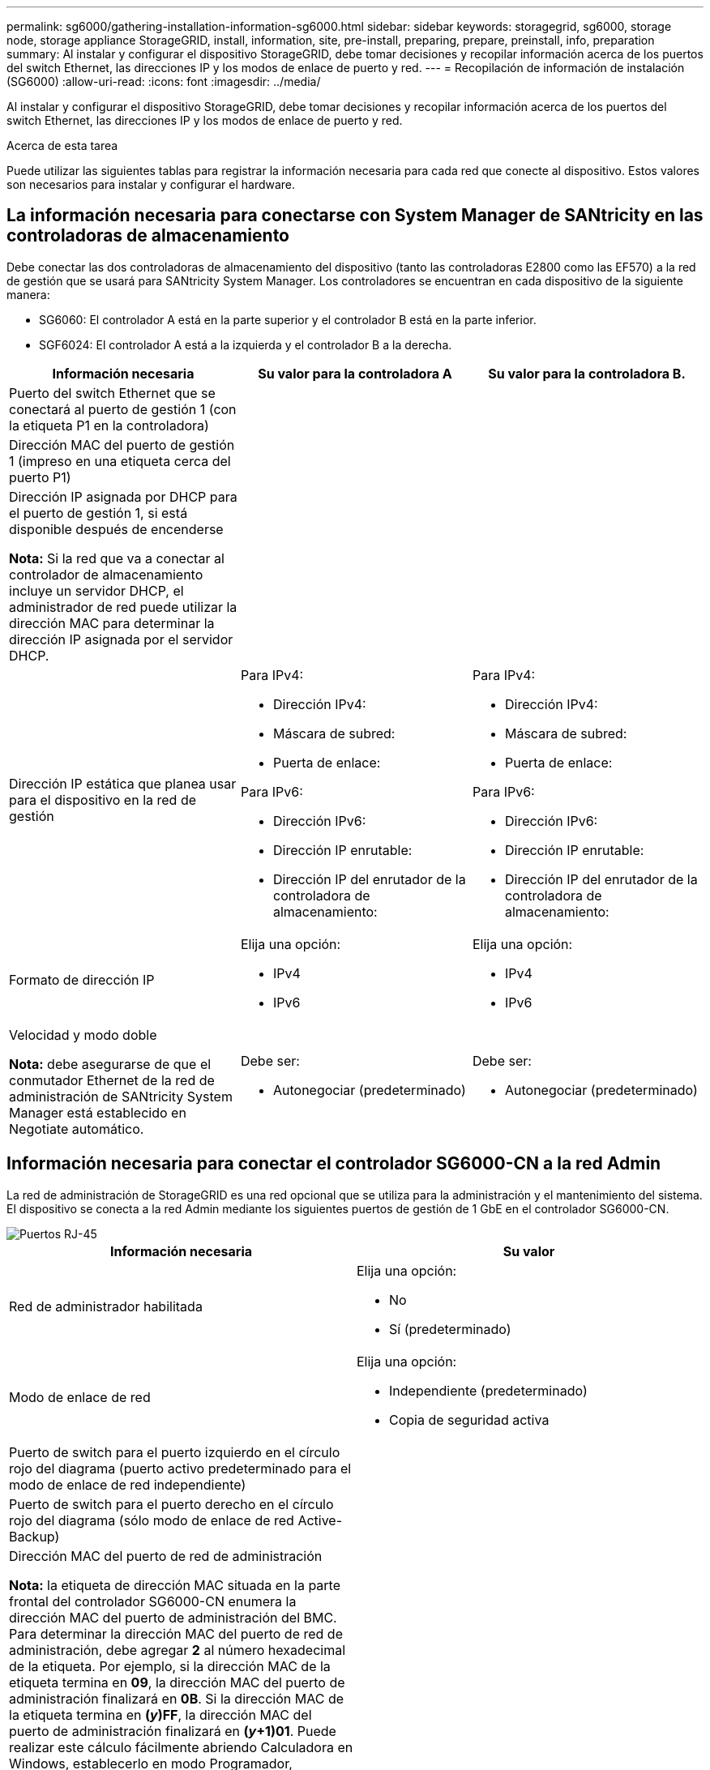 ---
permalink: sg6000/gathering-installation-information-sg6000.html 
sidebar: sidebar 
keywords: storagegrid, sg6000, storage node, storage appliance StorageGRID, install, information, site, pre-install, preparing, prepare, preinstall, info, preparation 
summary: Al instalar y configurar el dispositivo StorageGRID, debe tomar decisiones y recopilar información acerca de los puertos del switch Ethernet, las direcciones IP y los modos de enlace de puerto y red. 
---
= Recopilación de información de instalación (SG6000)
:allow-uri-read: 
:icons: font
:imagesdir: ../media/


[role="lead"]
Al instalar y configurar el dispositivo StorageGRID, debe tomar decisiones y recopilar información acerca de los puertos del switch Ethernet, las direcciones IP y los modos de enlace de puerto y red.

.Acerca de esta tarea
Puede utilizar las siguientes tablas para registrar la información necesaria para cada red que conecte al dispositivo. Estos valores son necesarios para instalar y configurar el hardware.



== La información necesaria para conectarse con System Manager de SANtricity en las controladoras de almacenamiento

Debe conectar las dos controladoras de almacenamiento del dispositivo (tanto las controladoras E2800 como las EF570) a la red de gestión que se usará para SANtricity System Manager. Los controladores se encuentran en cada dispositivo de la siguiente manera:

* SG6060: El controlador A está en la parte superior y el controlador B está en la parte inferior.
* SGF6024: El controlador A está a la izquierda y el controlador B a la derecha.


|===
| Información necesaria | Su valor para la controladora A | Su valor para la controladora B. 


 a| 
Puerto del switch Ethernet que se conectará al puerto de gestión 1 (con la etiqueta P1 en la controladora)
 a| 
 a| 



 a| 
Dirección MAC del puerto de gestión 1 (impreso en una etiqueta cerca del puerto P1)
 a| 
 a| 



 a| 
Dirección IP asignada por DHCP para el puerto de gestión 1, si está disponible después de encenderse

*Nota:* Si la red que va a conectar al controlador de almacenamiento incluye un servidor DHCP, el administrador de red puede utilizar la dirección MAC para determinar la dirección IP asignada por el servidor DHCP.
 a| 
 a| 



 a| 
Dirección IP estática que planea usar para el dispositivo en la red de gestión
 a| 
Para IPv4:

* Dirección IPv4:
* Máscara de subred:
* Puerta de enlace:


Para IPv6:

* Dirección IPv6:
* Dirección IP enrutable:
* Dirección IP del enrutador de la controladora de almacenamiento:

 a| 
Para IPv4:

* Dirección IPv4:
* Máscara de subred:
* Puerta de enlace:


Para IPv6:

* Dirección IPv6:
* Dirección IP enrutable:
* Dirección IP del enrutador de la controladora de almacenamiento:




 a| 
Formato de dirección IP
 a| 
Elija una opción:

* IPv4
* IPv6

 a| 
Elija una opción:

* IPv4
* IPv6




 a| 
Velocidad y modo doble

*Nota:* debe asegurarse de que el conmutador Ethernet de la red de administración de SANtricity System Manager está establecido en Negotiate automático.
 a| 
Debe ser:

* Autonegociar (predeterminado)

 a| 
Debe ser:

* Autonegociar (predeterminado)


|===


== Información necesaria para conectar el controlador SG6000-CN a la red Admin

La red de administración de StorageGRID es una red opcional que se utiliza para la administración y el mantenimiento del sistema. El dispositivo se conecta a la red Admin mediante los siguientes puertos de gestión de 1 GbE en el controlador SG6000-CN.

image::../media/rj_45_ports_circled.png[Puertos RJ-45]

|===
| Información necesaria | Su valor 


 a| 
Red de administrador habilitada
 a| 
Elija una opción:

* No
* Sí (predeterminado)




 a| 
Modo de enlace de red
 a| 
Elija una opción:

* Independiente (predeterminado)
* Copia de seguridad activa




 a| 
Puerto de switch para el puerto izquierdo en el círculo rojo del diagrama (puerto activo predeterminado para el modo de enlace de red independiente)
 a| 



 a| 
Puerto de switch para el puerto derecho en el círculo rojo del diagrama (sólo modo de enlace de red Active-Backup)
 a| 



 a| 
Dirección MAC del puerto de red de administración

*Nota:* la etiqueta de dirección MAC situada en la parte frontal del controlador SG6000-CN enumera la dirección MAC del puerto de administración del BMC. Para determinar la dirección MAC del puerto de red de administración, debe agregar *2* al número hexadecimal de la etiqueta. Por ejemplo, si la dirección MAC de la etiqueta termina en *09*, la dirección MAC del puerto de administración finalizará en *0B*. Si la dirección MAC de la etiqueta termina en *(_y_)FF*, la dirección MAC del puerto de administración finalizará en *(_y_+1)01*. Puede realizar este cálculo fácilmente abriendo Calculadora en Windows, establecerlo en modo Programador, seleccionando hex, escribiendo la dirección MAC y, a continuación, escribiendo *+ 2 =*.
 a| 



 a| 
Dirección IP asignada por DHCP para el puerto de red de administración, si está disponible después del encendido

*Nota:* puede determinar la dirección IP asignada por DHCP utilizando la dirección MAC para buscar la dirección IP asignada.
 a| 
* Dirección IPv4 (CIDR):
* Puerta de enlace:




 a| 
Dirección IP estática que piensa usar para el nodo de almacenamiento del dispositivo en la red de administración

*Nota:* Si su red no tiene una puerta de enlace, especifique la misma dirección IPv4 estática para la puerta de enlace.
 a| 
* Dirección IPv4 (CIDR):
* Puerta de enlace:




 a| 
Subredes de red de administración (CIDR)
 a| 

|===


== Información necesaria para conectar y configurar los puertos 10/25-GbE en el controlador SG6000-CN

Los cuatro puertos 10/25-GbE del controlador SG6000-CN se conectan a la red de red StorageGRID y a la red de cliente opcional.

|===
| Información necesaria | Su valor 


 a| 
Velocidad de enlace
 a| 
Elija una opción:

* Automático (predeterminado)
* 10 GbE
* 25 GbE




 a| 
Modo de enlace de puerto
 a| 
Elija una opción:

* Fijo (predeterminado)
* Agregado




 a| 
Puerto de conmutador para el puerto 1 (red cliente para modo fijo)
 a| 



 a| 
Puerto de conmutador para el puerto 2 (red de cuadrícula para modo fijo)
 a| 



 a| 
Puerto de conmutador para el puerto 3 (red cliente para modo fijo)
 a| 



 a| 
Puerto de conmutador para el puerto 4 (red de cuadrícula para modo fijo)
 a| 

|===


== Información necesaria para conectar el controlador SG6000-CN a la red Grid

Grid Network para StorageGRID es una red necesaria que se utiliza para todo el tráfico interno de StorageGRID. El dispositivo se conecta a la red Grid mediante los puertos 10/25-GbE del controlador SG6000-CN.

|===
| Información necesaria | Su valor 


 a| 
Modo de enlace de red
 a| 
Elija una opción:

* Active-Backup (predeterminado)
* LACP (802.3ad)




 a| 
Etiquetado VLAN habilitado
 a| 
Elija una opción:

* No (predeterminado)
* Sí




 a| 
Etiqueta de VLAN (si el etiquetado de VLAN está habilitado)
 a| 
Introduzca un valor entre 0 y 4095:



 a| 
Dirección IP asignada por DHCP para la red de cuadrícula, si está disponible después del encendido
 a| 
* Dirección IPv4 (CIDR):
* Puerta de enlace:




 a| 
Dirección IP estática que tiene previsto usar para el nodo de almacenamiento del dispositivo en la red de grid

*Nota:* Si su red no tiene una puerta de enlace, especifique la misma dirección IPv4 estática para la puerta de enlace.
 a| 
* Dirección IPv4 (CIDR):
* Puerta de enlace:




 a| 
Subredes de red de cuadrícula (CIDR)
 a| 

|===


== Información necesaria para conectar el controlador SG6000-CN a la red cliente

La red de cliente para StorageGRID es una red opcional que se suele utilizar para proporcionar acceso al protocolo de cliente al grid. El dispositivo se conecta a la red cliente mediante los puertos 10/25-GbE del controlador SG6000-CN.

|===
| Información necesaria | Su valor 


 a| 
Red de cliente habilitada
 a| 
Elija una opción:

* No (predeterminado)
* Sí




 a| 
Modo de enlace de red
 a| 
Elija una opción:

* Active-Backup (predeterminado)
* LACP (802.3ad)




 a| 
Etiquetado VLAN habilitado
 a| 
Elija una opción:

* No (predeterminado)
* Sí




 a| 
Etiqueta de VLAN (si el etiquetado de VLAN está habilitado)
 a| 
Introduzca un valor entre 0 y 4095:



 a| 
Dirección IP asignada por DHCP para la red cliente, si está disponible después del encendido
 a| 
* Dirección IPv4 (CIDR):
* Puerta de enlace:




 a| 
Dirección IP estática que tiene previsto usar para el nodo de almacenamiento del dispositivo en la red cliente

*Nota:* Si la red de cliente está activada, la ruta predeterminada del controlador utilizará la puerta de enlace especificada aquí.
 a| 
* Dirección IPv4 (CIDR):
* Puerta de enlace:


|===


== Información necesaria para conectar el controlador SG6000-CN a la red de gestión BMC

Puede acceder a la interfaz del BMC en el controlador SG6000-CN utilizando el siguiente puerto de gestión de 1 GbE. Este puerto admite la gestión remota del hardware de la controladora a través de Ethernet mediante el estándar de interfaz de gestión de plataforma inteligente (IPMI).

image::../media/bmc_management_port.gif[Puerto de gestión de BMC]

|===
| Información necesaria | Su valor 


 a| 
Puerto del switch Ethernet se conectará al puerto de administración del BMC (con un círculo en el diagrama)
 a| 



 a| 
Dirección IP asignada por DHCP para la red de gestión de BMC, si está disponible después del encendido
 a| 
* Dirección IPv4 (CIDR):
* Puerta de enlace:




 a| 
La dirección IP estática que planea usar para el puerto de gestión de BMC
 a| 
* Dirección IPv4 (CIDR):
* Puerta de enlace:


|===
.Información relacionada
link:controllers-in-sg6000-appliances.html["De los dispositivos SG6000"]

link:reviewing-appliance-network-connections-sg6000.html["Revisar las conexiones de red del dispositivo"]

link:port-bond-modes-for-sg6000-cn-controller.html["Modos de enlace de puertos para el controlador SG6000-CN"]

link:cabling-appliance-sg6000.html["Cableado del dispositivo (SG6000)"]

link:configuring-storagegrid-ip-addresses-sg6000.html["Configurando direcciones IP de StorageGRID"]
